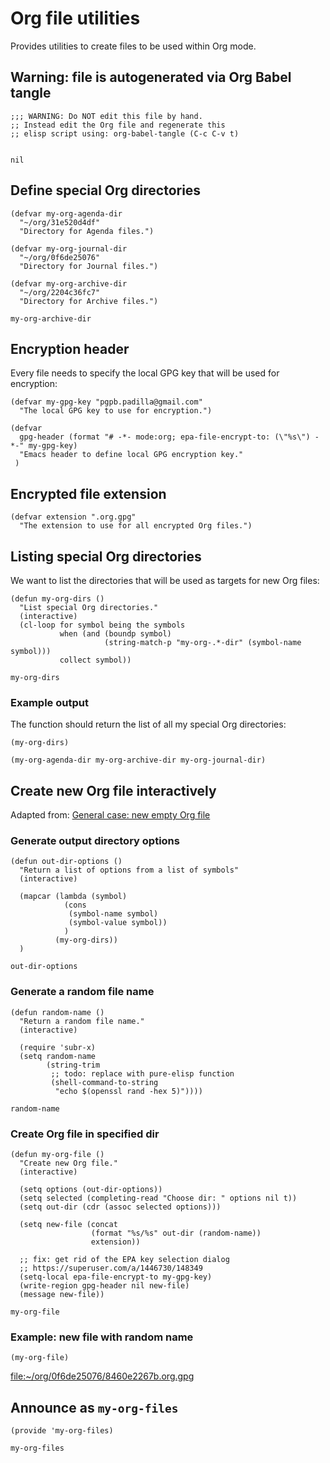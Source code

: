 #+PROPERTY: header-args :results verbatim :tangle my-org-files.el :session org-files :cache no

* Org file utilities

  Provides utilities to create files to be used within Org mode.

  
** Warning: file is autogenerated via Org Babel tangle

   #+begin_src elisp
     ;;; WARNING: Do NOT edit this file by hand.
     ;; Instead edit the Org file and regenerate this
     ;; elisp script using: org-babel-tangle (C-c C-v t)

   #+end_src

   #+RESULTS:
   : nil
   

** Define special Org directories

   #+begin_src elisp
     (defvar my-org-agenda-dir 
       "~/org/31e520d4df"
       "Directory for Agenda files.")

     (defvar my-org-journal-dir
       "~/org/0f6de25076"
       "Directory for Journal files.")

     (defvar my-org-archive-dir
       "~/org/2204c36fc7"
       "Directory for Archive files.")
   #+end_src

   #+RESULTS:
   : my-org-archive-dir


** Encryption header

   Every file needs to specify the local GPG key that will be used for
   encryption: 

   #+begin_src elisp
     (defvar my-gpg-key "pgpb.padilla@gmail.com"
       "The local GPG key to use for encryption.")

     (defvar
       gpg-header (format "# -*- mode:org; epa-file-encrypt-to: (\"%s\") -*-" my-gpg-key)
       "Emacs header to define local GPG encryption key."
      )
   #+end_src

   
** Encrypted file extension

   #+begin_src elisp
     (defvar extension ".org.gpg"
       "The extension to use for all encrypted Org files.")
   #+end_src


** Listing special Org directories

   We want to list the directories that will be used as targets for
   new Org files:
   
   #+begin_src elisp
     (defun my-org-dirs ()
       "List special Org directories."
       (interactive)
       (cl-loop for symbol being the symbols
                when (and (boundp symbol)
                          (string-match-p "my-org-.*-dir" (symbol-name symbol)))
                collect symbol))
   #+end_src

   #+RESULTS:
   : my-org-dirs

   
*** Example output
    
    The function should return the list of all my special Org
    directories: 

    #+begin_src elisp :tangle no
      (my-org-dirs)
    #+end_src

    #+RESULTS:
    : (my-org-agenda-dir my-org-archive-dir my-org-journal-dir)


** Create new Org file interactively

   Adapted from: [[id:062FBE2C-2267-4F81-9C15-0BC0A3DC84E8][General case: new empty Org file]]

   
*** Generate output directory options

    #+begin_src elisp
      (defun out-dir-options ()
        "Return a list of options from a list of symbols"
        (interactive)

        (mapcar (lambda (symbol)
                  (cons
                   (symbol-name symbol)
                   (symbol-value symbol))
                  )
                (my-org-dirs))
        )
    #+end_src

    #+RESULTS:
    : out-dir-options
    

*** Generate a random file name
    
    #+begin_src elisp
      (defun random-name ()
        "Return a random file name."
        (interactive)

        (require 'subr-x)
        (setq random-name
              (string-trim
               ;; todo: replace with pure-elisp function
               (shell-command-to-string
                "echo $(openssl rand -hex 5)"))))
    #+end_src

    #+RESULTS:
    : random-name

    
*** Create Org file in specified dir

    #+begin_src elisp
      (defun my-org-file ()
        "Create new Org file."
        (interactive)

        (setq options (out-dir-options))
        (setq selected (completing-read "Choose dir: " options nil t))
        (setq out-dir (cdr (assoc selected options)))

        (setq new-file (concat
                        (format "%s/%s" out-dir (random-name))
                        extension))

        ;; fix: get rid of the EPA key selection dialog
        ;; https://superuser.com/a/1446730/148349
        (setq-local epa-file-encrypt-to my-gpg-key)
        (write-region gpg-header nil new-file)
        (message new-file))
    #+end_src

    #+RESULTS:
    : my-org-file
   

*** Example: new file with random name

    #+begin_src elisp :tangle no :results value file
      (my-org-file)
    #+end_src

    #+RESULTS:
    [[file:~/org/0f6de25076/8460e2267b.org.gpg]]

** Announce as =my-org-files=

   #+begin_src elisp
     (provide 'my-org-files)
   #+end_src

   #+RESULTS:
   : my-org-files

